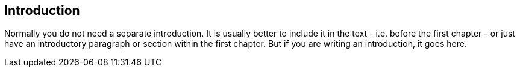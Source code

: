 
[preface]
== Introduction

Normally you do not need a separate introduction. 
It is usually better to include it in the text - i.e. before the first chapter - or just have an introductory paragraph or section within the first chapter. 
But if you are writing an introduction, it goes here.
